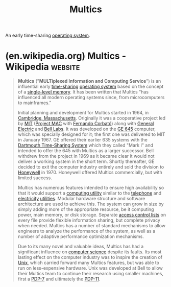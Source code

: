 :PROPERTIES:
:ID:       f3b23fe9-f077-40b3-a39d-26e9145fdf07
:END:
#+title: Multics
#+filetags: :software:operating_systems:computer_science:

An early time-sharing [[id:412bbcad-6c00-4f13-b748-d1ffde0588e1][operating system]].
* (en.wikipedia.org) Multics - Wikipedia                            :website:
:PROPERTIES:
:ID:       12c0f1a4-379f-4cfa-8206-ed911a976997
:ROAM_REFS: https://en.wikipedia.org/wiki/Multics
:END:

#+begin_quote
  *Multics* ("*MULTiplexed Information and Computing Service*") is an influential early [[https://en.wikipedia.org/wiki/Time-sharing][time-sharing]] [[https://en.wikipedia.org/wiki/Operating_system][operating system]] based on the concept of a [[https://en.wikipedia.org/wiki/Single-level_store][single-level memory]].  It has been written that Multics "has influenced all modern operating systems since, from microcomputers to mainframes."

  Initial planning and development for Multics started in 1964, in [[https://en.wikipedia.org/wiki/Cambridge,_Massachusetts][Cambridge, Massachusetts]].  Originally it was a cooperative project led by [[https://en.wikipedia.org/wiki/Massachusetts_Institute_of_Technology][MIT]] ([[https://en.wikipedia.org/wiki/Project_MAC][Project MAC]] with [[https://en.wikipedia.org/wiki/Fernando_Corbató][Fernando Corbató]]) along with [[https://en.wikipedia.org/wiki/General_Electric][General Electric]] and [[https://en.wikipedia.org/wiki/Bell_Labs][Bell Labs]].  It was developed on the [[https://en.wikipedia.org/wiki/GE_645][GE 645]] computer, which was specially designed for it; the first one was delivered to MIT in January 1967.  GE offered their earlier 635 systems with the [[https://en.wikipedia.org/wiki/Dartmouth_Time-Sharing_System][Dartmouth Time-Sharing System]] which they called "Mark I" and intended to offer the 645 with Multics as a larger successor.  Bell withdrew from the project in 1969 as it became clear it would not deliver a working system in the short term.  Shortly thereafter, GE decided to exit the computer industry entirely and sold the division to [[https://en.wikipedia.org/wiki/Honeywell][Honeywell]] in 1970.  Honeywell offered Multics commercially, but with limited success.

  Multics has numerous features intended to ensure high availability so that it would support a [[https://en.wikipedia.org/wiki/Computing_utility][computing utility]] similar to the [[https://en.wikipedia.org/wiki/Telephone][telephone]] and [[https://en.wikipedia.org/wiki/Electricity][electricity]] [[https://en.wikipedia.org/wiki/Public_utility][utilities]].  Modular hardware structure and software architecture are used to achieve this.  The system can grow in size by simply adding more of the appropriate resource, be it computing power, main memory, or disk storage.  Separate [[https://en.wikipedia.org/wiki/Access_control_list][access control lists]] on every file provide flexible information sharing, but complete privacy when needed.  Multics has a number of standard mechanisms to allow engineers to analyze the performance of the system, as well as a number of adaptive performance optimization mechanisms.

  Due to its many novel and valuable ideas, Multics has had a significant influence on [[https://en.wikipedia.org/wiki/Computer_science][computer science]] despite its faults.  Its most lasting effect on the computer industry was to inspire the creation of [[https://en.wikipedia.org/wiki/Unix][Unix]], which carried forward many Multics features, but was able to run on less-expensive hardware.  Unix was developed at Bell to allow their Multics team to continue their research using smaller machines, first a [[https://en.wikipedia.org/wiki/PDP-7][PDP-7]] and ultimately the [[https://en.wikipedia.org/wiki/PDP-11][PDP-11]].
#+end_quote
